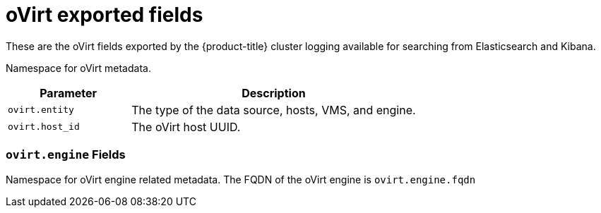 // Module included in the following assemblies:
//
// * logging/efk-logging-exported-fields.adoc

[id="efk-logging-exported-fields-ovirt-{context}"]
= oVirt exported fields

These are the oVirt fields exported by the {product-title} cluster logging available for searching
from Elasticsearch and Kibana.

Namespace for oVirt metadata.

[cols="3,7",options="header"]
|===
|Parameter
|Description

| `ovirt.entity`
|The type of the data source, hosts, VMS, and engine.

| `ovirt.host_id`
|The oVirt host UUID.
|===

[discrete]
[id="exported-fields-ovirt.engine-{context}"]
=== `ovirt.engine` Fields

Namespace for oVirt engine related metadata. The FQDN of the oVirt engine is
`ovirt.engine.fqdn`
